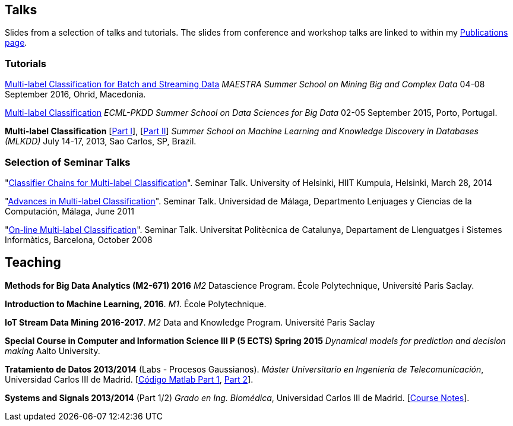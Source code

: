 == Talks

Slides from a selection of talks and tutorials. The slides from conference and workshop talks are linked to within my link:publications.html[Publications page].

=== Tutorials

link:./talks/slides_MAESTRA.pdf[Multi-label Classification for Batch and Streaming Data]
_MAESTRA Summer School on Mining Big and Complex Data_ 04-08 September 2016, Ohrid, Macedonia.
	
link:./talks/Tutorial-MLC-Porto.pdf[Multi-label Classification]  
_ECML-PKDD Summer School on Data Sciences for Big Data_ 02-05 September 2015, Porto, Portugal.
	
*Multi-label Classification* [link:./talks/Multilabel-Part01.pdf[Part I]], [link:./talks/Multilabel-Part02.pdf[Part II]] 
_Summer School on Machine Learning and Knowledge Discovery in Databases (MLKDD)_ July 14-17, 2013, Sao Carlos, SP, Brazil.

=== Selection of Seminar Talks

"link:./talks/Talk-Helsinki.pdf[Classifier Chains for Multi-label
Classification]". Seminar Talk. University of Helsinki, HIIT Kumpula,
Helsinki, March 28, 2014

"link:./talks/Charla-Malaga.pdf[Advances in Multi-label
Classification]". Seminar Talk. Universidad de Málaga, Departmento
Lenjuages y Ciencias de la Computación, Málaga, June 2011

"link:./talks/presentation-barcelona_odp.pdf[On-line Multi-label
Classification]". Seminar Talk. Universitat Politècnica de Catalunya,
Departament de Llenguatges i Sistemes Informàtics, Barcelona, October
2008

//=== Project Talks
//
//"**A WSN Testbed for Distributed Signal Processing**"
//
//* link:talks/COMONSENS3.pdf[[July 2013, Vigo]]
//link:videos/COMONSENS3.m4v[(video)]
//* link:talks/WP3-P2-UPF-Read.pdf[[January 2013, Barcelona]]
//* link:talks/COMONSENS1.pdf[[July 2011, San Sebastian]]

//=== A Selection of Group Talks

//"link:./talks/UC3M-Charla2.pdf[Better Classifier Chains for Multi-label
//Classification]". Group Talk. Signal Theory and Processing Group.
//Universidad Carlos III de Madrid, July 2011

//"link:./talks/Charla-UPC.pdf[Work on Multi-label Classification]".
//Universitat Politècnica de Catalunya, Departament de Llenguatges i
//Sistemes Informàtics, Barcelona, May 2011

//"link:./talks/Charla-UC3M.pdf[Scalable Multi-label Classification]".
//Group Talk. Signal Theory and Processing Group. Universidad Carlos III
//de Madrid, January 2011

//"link:./talks/Report-2009.pdf[Efficient Multi-label Classification]".
//Internal Doctoral Conference. University of Waikato, November 2009

//"link:./talks/Report.pdf[Methods for On-line Multi-label
//Classification]". Internal Doctoral Conference. University of Waikato,
//December 2008

//"link:./talks/mend.pdf[Ensembles of Nested Dichotomies for Multi-label
//Classification]". Machine Learning Group, Department of Computer
//Science, University of Waikato, Hamilton, New Zealand, July 2008

//"link:./talks/Presentation-Notts.pdf[Online Hierarchical Multi-label
//Classification]". Mixed Reality Lab, Department of Computer Science,
//University of Nottingham, U.K., September 2007

== Teaching

//MAP670 MBDA
*Methods for Big Data Analytics (M2-671) 2016* _M2_ Datascience Program. École Polytechnique, Université Paris Saclay.

//INF554 ML1
*Introduction to Machine Learning, 2016*. _M1_. École Polytechnique.

//(with Albert Bifet)
*IoT Stream Data Mining 2016-2017*. _M2_ Data and Knowledge Program. Université Paris Saclay

//(with Jaakko Hollmén) 
*Special Course in Computer and Information Science III P (5 ECTS) Spring 2015* _Dynamical models for prediction and decision making_ Aalto University.

*Tratamiento de Datos 2013/2014* (Labs - Procesos Gaussianos). _Máster Universitario en Ingeniería de Telecomunicación_, Universidad Carlos III de Madrid.
    [link:codigo_matlab_1.zip[Código Matlab Part 1], link:codigo_matlab_2.zip[Part 2]]. 

*Systems and Signals 2013/2014* (Part 1/2) _Grado en Ing. Biomédica_, Universidad Carlos III de Madrid.  
 [link:./talks/Notes_Signals-and-Systems.pdf[Course Notes]]. 

